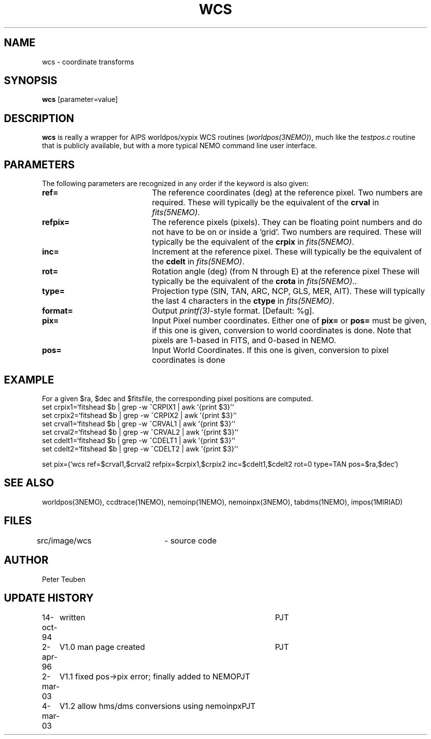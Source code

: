 .TH WCS 1NEMO "2 March 2003"
.SH NAME
wcs \- coordinate transforms 
.SH SYNOPSIS
\fBwcs\fP [parameter=value]
.SH DESCRIPTION
\fBwcs\fP is really a wrapper for AIPS worldpos/xypix WCS routines
(\fIworldpos(3NEMO)\fP), much like the \fItestpos.c\fP routine that
is publicly available, but with a more typical NEMO 
command line user interface.
.SH PARAMETERS
The following parameters are recognized in any order if the keyword
is also given:
.TP 20
\fBref=\fP
The reference coordinates (deg) at the reference pixel. Two numbers
are required. 
These will typically be the equivalent of the \fBcrval\fP in \fIfits(5NEMO)\fP.
.TP
\fBrefpix=\fP
The reference pixels (pixels). They can be floating point numbers and
do not have to be on or inside a 'grid'. Two numbers are required.
These will typically be the equivalent of the \fBcrpix\fP in \fIfits(5NEMO)\fP.
.TP
\fBinc=\fP
Increment at the reference pixel.
These will typically be the equivalent of the \fBcdelt\fP in \fIfits(5NEMO)\fP.
.TP
\fBrot=\fP
Rotation angle (deg) (from N through E) at the reference pixel
These will typically be the equivalent of the \fBcrota\fP in \fIfits(5NEMO)\fP..
.TP
\fBtype=\fP
Projection type (SIN, TAN, ARC, NCP, GLS, MER, AIT).
These will typically the last 4 characters in the \fBctype\fP in \fIfits(5NEMO)\fP.
.TP
\fBformat=\fP
Output \fIprintf(3)\fP-style format. [Default: %g].
.TP
\fBpix=\fP
Input Pixel number coordinates. Either one of \fBpix=\fP
or \fBpos=\fP must be given, if this one is given, conversion
to world coordinates is done. Note that pixels are 1-based in FITS,
and 0-based in NEMO.
.TP
\fBpos=\fP
Input World Coordinates. If this one is given, conversion
to pixel coordinates is done
.SH EXAMPLE
For a given $ra, $dec and $fitsfile, the corresponding pixel positions are computed.
.nf
set crpix1=`fitshead $b | grep -w ^CRPIX1 | awk '{print $3}'`
set crpix2=`fitshead $b | grep -w ^CRPIX2 | awk '{print $3}'`
set crval1=`fitshead $b | grep -w ^CRVAL1 | awk '{print $3}'`
set crval2=`fitshead $b | grep -w ^CRVAL2 | awk '{print $3}'`
set cdelt1=`fitshead $b | grep -w ^CDELT1 | awk '{print $3}'`
set cdelt2=`fitshead $b | grep -w ^CDELT2 | awk '{print $3}'`

set pix=(`wcs ref=$crval1,$crval2 refpix=$crpix1,$crpix2 inc=$cdelt1,$cdelt2 rot=0 type=TAN pos=$ra,$dec`)

.fi

.SH SEE ALSO
worldpos(3NEMO), ccdtrace(1NEMO), nemoinp(1NEMO), nemoinpx(3NEMO), tabdms(1NEMO), impos(1MIRIAD)
.SH FILES
src/image/wcs	 - source code
.SH AUTHOR
Peter Teuben
.SH UPDATE HISTORY
.nf
.ta +1.0i +4.0i
14-oct-94	written	PJT
2-apr-96	V1.0 man page created	PJT
2-mar-03	V1.1 fixed pos->pix error; finally added to NEMO	PJT
4-mar-03	V1.2 allow hms/dms conversions using nemoinpx	PJT
.fi
